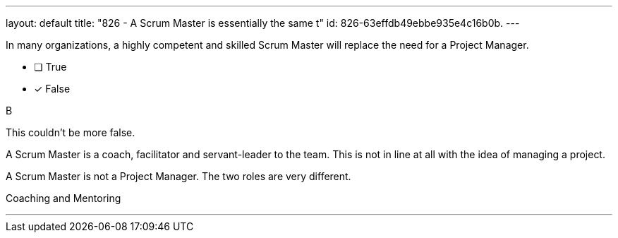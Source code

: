 ---
layout: default 
title: "826 - A Scrum Master is essentially the same t"
id: 826-63effdb49ebbe935e4c16b0b.
---


[#question]


****

[#query]
--
In many organizations, a highly competent and skilled Scrum Master will replace the need for a Project Manager.
--

[#list]
--
* [ ] True
* [*] False

--
****

[#answer]
B

[#explanation]
--
This couldn't be more false.

A Scrum Master is a coach, facilitator and servant-leader to the team. This is not in line at all with the idea of managing a project.

A Scrum Master is not a Project Manager. The two roles are very different.

--

[#ka]
Coaching and Mentoring

'''

